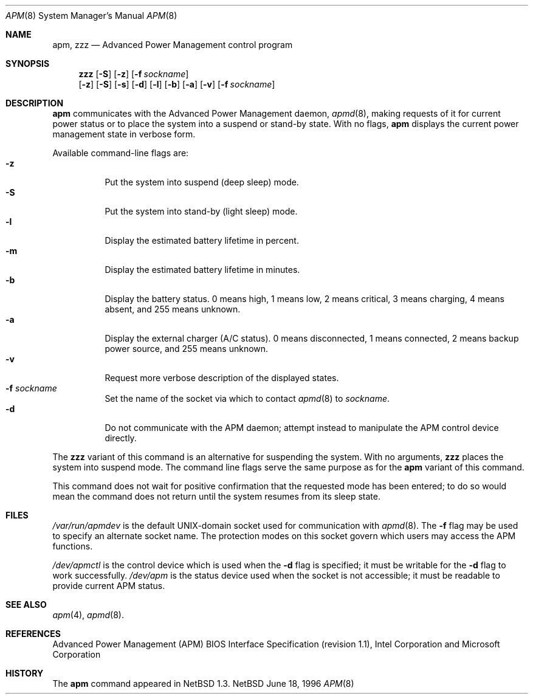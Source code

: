 .\"	$NetBSD: apm.8,v 1.9 1999/01/15 00:29:02 augustss Exp $
.\"
.\" Copyright (c) 1996 The NetBSD Foundation, Inc.
.\" All rights reserved.
.\"
.\" This code is derived from software contributed to The NetBSD Foundation
.\" by John Kohl.
.\"
.\" Redistribution and use in source and binary forms, with or without
.\" modification, are permitted provided that the following conditions
.\" are met:
.\" 1. Redistributions of source code must retain the above copyright
.\"    notice, this list of conditions and the following disclaimer.
.\" 2. Redistributions in binary form must reproduce the above copyright
.\"    notice, this list of conditions and the following disclaimer in the
.\"    documentation and/or other materials provided with the distribution.
.\" 3. All advertising materials mentioning features or use of this software
.\"    must display the following acknowledgement:
.\"        This product includes software developed by the NetBSD
.\"        Foundation, Inc. and its contributors.
.\" 4. Neither the name of The NetBSD Foundation nor the names of its
.\"    contributors may be used to endorse or promote products derived
.\"    from this software without specific prior written permission.
.\"
.\" THIS SOFTWARE IS PROVIDED BY THE NETBSD FOUNDATION, INC. AND CONTRIBUTORS
.\" ``AS IS'' AND ANY EXPRESS OR IMPLIED WARRANTIES, INCLUDING, BUT NOT LIMITED
.\" TO, THE IMPLIED WARRANTIES OF MERCHANTABILITY AND FITNESS FOR A PARTICULAR
.\" PURPOSE ARE DISCLAIMED.  IN NO EVENT SHALL THE FOUNDATION OR CONTRIBUTORS 
.\" BE LIABLE FOR ANY DIRECT, INDIRECT, INCIDENTAL, SPECIAL, EXEMPLARY, OR
.\" CONSEQUENTIAL DAMAGES (INCLUDING, BUT NOT LIMITED TO, PROCUREMENT OF
.\" SUBSTITUTE GOODS OR SERVICES; LOSS OF USE, DATA, OR PROFITS; OR BUSINESS
.\" INTERRUPTION) HOWEVER CAUSED AND ON ANY THEORY OF LIABILITY, WHETHER IN
.\" CONTRACT, STRICT LIABILITY, OR TORT (INCLUDING NEGLIGENCE OR OTHERWISE)
.\" ARISING IN ANY WAY OUT OF THE USE OF THIS SOFTWARE, EVEN IF ADVISED OF THE
.\" POSSIBILITY OF SUCH DAMAGE.
.\"
.Dd June 18, 1996
.Dt APM 8
.Os NetBSD
.Sh NAME
.Nm apm ,
.Nm zzz
.Nd Advanced Power Management control program
.Sh SYNOPSIS
.Nm zzz
.Op Fl S
.Op Fl z
.Op Fl f Ar sockname
.Br
.Nm ""
.Op Fl z
.Op Fl S
.Op Fl s
.Op Fl d
.Op Fl l
.Op Fl b
.Op Fl a
.Op Fl v
.Op Fl f Ar sockname
.Sh DESCRIPTION
.Nm
communicates with the Advanced Power Management daemon,
.Xr apmd 8 ,
making requests of it for current power status or to place the system
into a suspend or stand-by state.
With no flags,
.Nm
displays the current power management state in verbose form.
.Pp
Available command-line flags are:
.Bl -tag -width indent -compact
.It Fl z
Put the system into suspend (deep sleep) mode.
.It Fl S
Put the system into stand-by (light sleep) mode.
.It Fl l
Display the estimated battery lifetime in percent.
.It Fl m
Display the estimated battery lifetime in minutes.
.It Fl b
Display the battery status.  0 means high, 1 means low, 2 means
critical, 3 means charging, 4 means absent, and 255 means unknown.
.It Fl a
Display the external charger (A/C status).  0 means disconnected, 1
means connected, 2 means backup power source, and 255 means unknown.
.It Fl v
Request more verbose description of the displayed states.
.It Fl f Ar sockname
Set the name of the socket via which to contact 
.Xr apmd 8
to
.Pa sockname .
.It Fl d
Do not communicate with the APM daemon; attempt instead to manipulate
the APM control device directly.
.El
.Pp
The
.Nm zzz
variant of this command is an alternative for suspending the system.
With no arguments,
.Nm zzz
places the system into suspend mode.
The command line flags serve the same purpose as for the
.Nm
variant of this command.
.Pp
This command does not wait for positive confirmation that the requested
mode has been entered; to do so would mean the command does not return
until the system resumes from its sleep state.
.Sh FILES
.Pa /var/run/apmdev
is the default UNIX-domain socket used for communication with
.Xr apmd 8 .
The
.Fl f
flag may be used to specify an alternate socket name.
The protection modes on this socket govern which users may access the
APM functions.
.Pp
.Pa /dev/apmctl
is the control device which is used when the
.Fl d
flag is specified; it must be writable for the
.Fl d
flag to work successfully.
.Pa /dev/apm
is the status device used when the socket is not accessible; it must be
readable to provide current APM status.
.Sh SEE ALSO
.Xr apm 4 ,
.Xr apmd 8 .
.Sh REFERENCES
Advanced Power Management (APM) BIOS Interface Specification (revision
1.1), Intel Corporation and Microsoft Corporation
.Sh HISTORY
The
.Nm
command appeared in
.Nx 1.3 .
